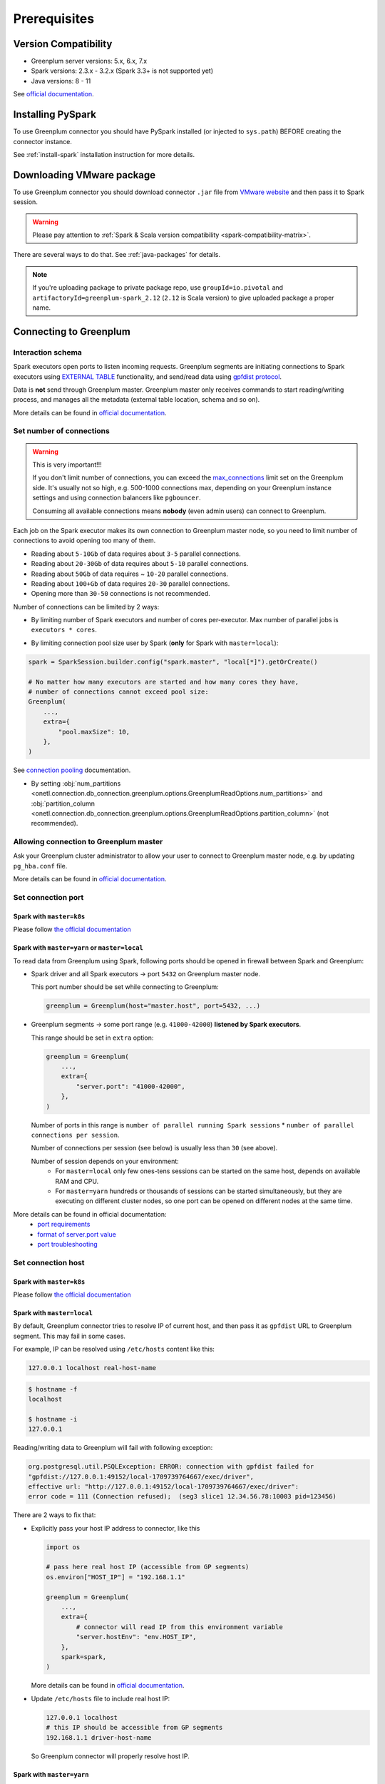 .. _greenplum-prerequisites:

Prerequisites
=============

Version Compatibility
---------------------

* Greenplum server versions: 5.x, 6.x, 7.x
* Spark versions: 2.3.x - 3.2.x (Spark 3.3+ is not supported yet)
* Java versions: 8 - 11

See `official documentation <https://docs.vmware.com/en/VMware-Greenplum-Connector-for-Apache-Spark/2.3/greenplum-connector-spark/release_notes.html>`_.

Installing PySpark
------------------

To use Greenplum connector you should have PySpark installed (or injected to ``sys.path``)
BEFORE creating the connector instance.

See :ref:`install-spark` installation instruction for more details.

Downloading VMware package
--------------------------

To use Greenplum connector you should download connector ``.jar`` file from
`VMware website <https://network.tanzu.vmware.com/products/vmware-greenplum#/releases/1462218/file_groups/18524>`_
and then pass it to Spark session.

.. warning::

    Please pay attention to :ref:`Spark & Scala version compatibility <spark-compatibility-matrix>`.

There are several ways to do that. See :ref:`java-packages` for details.

.. note::

    If you're uploading package to private package repo, use ``groupId=io.pivotal`` and ``artifactoryId=greenplum-spark_2.12``
    (``2.12`` is Scala version) to give uploaded package a proper name.

Connecting to Greenplum
-----------------------

Interaction schema
~~~~~~~~~~~~~~~~~~

Spark executors open ports to listen incoming requests.
Greenplum segments are initiating connections to Spark executors using `EXTERNAL TABLE <https://docs.vmware.com/en/VMware-Greenplum/7/greenplum-database/ref_guide-sql_commands-CREATE_EXTERNAL_TABLE.html>`_
functionality, and send/read data using `gpfdist protocol <https://docs.vmware.com/en/VMware-Greenplum/7/greenplum-database/admin_guide-external-g-using-the-greenplum-parallel-file-server--gpfdist-.html#about-gpfdist-setup-and-performance-1>`_.

Data is **not** send through Greenplum master.
Greenplum master only receives commands to start reading/writing process, and manages all the metadata (external table location, schema and so on).

More details can be found in `official documentation <https://docs.vmware.com/en/VMware-Greenplum-Connector-for-Apache-Spark/2.3/greenplum-connector-spark/overview.html>`_.

Set number of connections
~~~~~~~~~~~~~~~~~~~~~~~~~

.. warning::

    This is very important!!!

    If you don't limit number of connections, you can exceed the `max_connections <https://docs.vmware.com/en/VMware-Greenplum/7/greenplum-database/admin_guide-client_auth.html#limiting-concurrent-connections#limiting-concurrent-connections-2>`_
    limit set on the Greenplum side. It's usually not so high, e.g. 500-1000 connections max,
    depending on your Greenplum instance settings and using connection balancers like ``pgbouncer``.

    Consuming all available connections means **nobody** (even admin users) can connect to Greenplum.

Each job on the Spark executor makes its own connection to Greenplum master node,
so you need to limit number of connections to avoid opening too many of them.

* Reading about ``5-10Gb`` of data requires about ``3-5`` parallel connections.
* Reading about ``20-30Gb`` of data requires about ``5-10`` parallel connections.
* Reading about ``50Gb`` of data requires ~ ``10-20`` parallel connections.
* Reading about ``100+Gb`` of data requires ``20-30`` parallel connections.
* Opening more than ``30-50`` connections is not recommended.

Number of connections can be limited by 2 ways:

* By limiting number of Spark executors and number of cores per-executor. Max number of parallel jobs is ``executors * cores``.

.. tabs::

    .. code-tab:: py Spark with master=local

        spark = (
            SparkSession.builder
            # Spark will start EXACTLY 5 executors with 1 core each, so max number of parallel jobs is 10
            .config("spark.master", "local[5]")
            .config("spark.executor.cores", 1)
        ).getOrCreate()

    .. code-tab:: py Spark with master=yarn or master=k8s, dynamic allocation

        spark = (
            SparkSession.builder
            .config("spark.master", "yarn")
            # Spark will start MAX 10 executors with 1 core each (dynamically), so max number of parallel jobs is 10
            .config("spark.dynamicAllocation.maxExecutors", 10)
            .config("spark.executor.cores", 1)
        ).getOrCreate()

    .. code-tab:: py Spark with master=yarn or master=k8s, static allocation

        spark = (
            SparkSession.builder
            .config("spark.master", "yarn")
            # Spark will start EXACTLY 10 executors with 1 core each, so max number of parallel jobs is 10
            .config("spark.executor.instances", 10)
            .config("spark.executor.cores", 1)
        ).getOrCreate()

* By limiting connection pool size user by Spark (**only** for Spark with ``master=local``):

.. code:: python

        spark = SparkSession.builder.config("spark.master", "local[*]").getOrCreate()

        # No matter how many executors are started and how many cores they have,
        # number of connections cannot exceed pool size:
        Greenplum(
            ...,
            extra={
                "pool.maxSize": 10,
            },
        )

See `connection pooling <https://docs.vmware.com/en/VMware-Greenplum-Connector-for-Apache-Spark/2.3/greenplum-connector-spark/using_the_connector.html#jdbcconnpool>`_
documentation.


* By setting :obj:`num_partitions <onetl.connection.db_connection.greenplum.options.GreenplumReadOptions.num_partitions>`
  and :obj:`partition_column <onetl.connection.db_connection.greenplum.options.GreenplumReadOptions.partition_column>` (not recommended).

Allowing connection to Greenplum master
~~~~~~~~~~~~~~~~~~~~~~~~~~~~~~~~~~~~~~~

Ask your Greenplum cluster administrator to allow your user to connect to Greenplum master node,
e.g. by updating ``pg_hba.conf`` file.

More details can be found in `official documentation <https://docs.vmware.com/en/VMware-Greenplum/7/greenplum-database/admin_guide-client_auth.html#limiting-concurrent-connections#allowing-connections-to-greenplum-database-0>`_.

Set connection port
~~~~~~~~~~~~~~~~~~~

Spark with ``master=k8s``
^^^^^^^^^^^^^^^^^^^^^^^^^

Please follow `the official documentation <https://docs.vmware.com/en/VMware-Greenplum-Connector-for-Apache-Spark/2.3/greenplum-connector-spark/configure.html#k8scfg>`_

Spark with ``master=yarn`` or ``master=local``
^^^^^^^^^^^^^^^^^^^^^^^^^^^^^^^^^^^^^^^^^^^^^^

To read data from Greenplum using Spark, following ports should be opened in firewall between Spark and Greenplum:

* Spark driver and all Spark executors -> port ``5432`` on Greenplum master node.

  This port number should be set while connecting to Greenplum:

  .. code:: python

    greenplum = Greenplum(host="master.host", port=5432, ...)

* Greenplum segments -> some port range (e.g. ``41000-42000``) **listened by Spark executors**.

  This range should be set in ``extra`` option:

  .. code:: python

    greenplum = Greenplum(
        ...,
        extra={
            "server.port": "41000-42000",
        },
    )

  Number of ports in this range is ``number of parallel running Spark sessions`` * ``number of parallel connections per session``.

  Number of connections per session (see below) is usually less than ``30`` (see above).

  Number of session depends on your environment:
    * For ``master=local`` only few ones-tens sessions can be started on the same host, depends on available RAM and CPU.

    * For ``master=yarn`` hundreds or thousands of sessions can be started simultaneously,
      but they are executing on different cluster nodes, so one port can be opened on different nodes at the same time.

More details can be found in official documentation:
    * `port requirements <https://docs.vmware.com/en/VMware-Greenplum-Connector-for-Apache-Spark/2.3/greenplum-connector-spark/sys_reqs.html#network-port-requirements>`_
    * `format of server.port value <https://docs.vmware.com/en/VMware-Greenplum-Connector-for-Apache-Spark/2.3/greenplum-connector-spark/options.html#server.port>`_
    * `port troubleshooting <https://docs.vmware.com/en/VMware-Greenplum-Connector-for-Apache-Spark/2.3/greenplum-connector-spark/troubleshooting.html#port-errors>`_

Set connection host
~~~~~~~~~~~~~~~~~~~

Spark with ``master=k8s``
^^^^^^^^^^^^^^^^^^^^^^^^^

Please follow `the official documentation <https://docs.vmware.com/en/VMware-Greenplum-Connector-for-Apache-Spark/2.3/greenplum-connector-spark/configure.html#k8scfg>`_

Spark with ``master=local``
^^^^^^^^^^^^^^^^^^^^^^^^^^^

By default, Greenplum connector tries to resolve IP of current host, and then pass it as ``gpfdist`` URL to Greenplum segment.
This may fail in some cases.

For example, IP can be resolved using ``/etc/hosts`` content like this:

.. code:: text

    127.0.0.1 localhost real-host-name

.. code:: bash

    $ hostname -f
    localhost

    $ hostname -i
    127.0.0.1

Reading/writing data to Greenplum will fail with following exception:

.. code-block:: text

    org.postgresql.util.PSQLException: ERROR: connection with gpfdist failed for
    "gpfdist://127.0.0.1:49152/local-1709739764667/exec/driver",
    effective url: "http://127.0.0.1:49152/local-1709739764667/exec/driver":
    error code = 111 (Connection refused);  (seg3 slice1 12.34.56.78:10003 pid=123456)

There are 2 ways to fix that:

* Explicitly pass your host IP address to connector, like this

  .. code-block:: python

      import os

      # pass here real host IP (accessible from GP segments)
      os.environ["HOST_IP"] = "192.168.1.1"

      greenplum = Greenplum(
          ...,
          extra={
              # connector will read IP from this environment variable
              "server.hostEnv": "env.HOST_IP",
          },
          spark=spark,
      )

  More details can be found in `official documentation <https://docs.vmware.com/en/VMware-Greenplum-Connector-for-Apache-Spark/2.3/greenplum-connector-spark/options.html#server.hostenv>`_.

* Update ``/etc/hosts`` file to include real host IP:

  .. code:: text

      127.0.0.1 localhost
      # this IP should be accessible from GP segments
      192.168.1.1 driver-host-name

  So Greenplum connector will properly resolve host IP.

Spark with ``master=yarn``
^^^^^^^^^^^^^^^^^^^^^^^^^^

The same issue with resolving IP address can occur on Hadoop cluster node, but it's tricky to fix, because each node has a different IP.

There are 3 ways to fix that:

* Pass node hostname to ``gpfdist`` URL. So IP will be resolved on segment side:

  .. code-block:: python

      greenplum = Greenplum(
          ...,
          extra={
              "server.useHostname": "true",
          },
      )

  But this may fail if Hadoop cluster node hostname cannot be resolved from Greenplum segment side.

  More details can be found in `official documentation <https://docs.vmware.com/en/VMware-Greenplum-Connector-for-Apache-Spark/2.3/greenplum-connector-spark/options.html#server.usehostname>`_.

* Set specific network interface to get IP address from:

  .. code-block:: python

     greenplum = Greenplum(
         ...,
         extra={
             "server.nic": "eth0",
         },
     )

  You can get list of network interfaces using this command.

  .. note::

    This command should be executed on Hadoop cluster node, **not** Spark driver host!

  .. code-block:: bash

    $ ip address
    1: lo: <LOOPBACK,UP,LOWER_UP> mtu 65536 qdisc noqueue state UNKNOWN group default qlen 1000
        inet 127.0.0.1/8 scope host lo
        valid_lft forever preferred_lft forever
    2: eth0: <BROADCAST,MULTICAST,UP,LOWER_UP> mtu 1500 qdisc fq_codel state UP group default qlen 1000
        inet 192.168.1.1/24 brd 192.168.1.255 scope global dynamic noprefixroute eth0
        valid_lft 83457sec preferred_lft 83457sec

  Note that in this case **each** Hadoop cluster node node should have network interface with name ``eth0``.

  More details can be found in `official documentation <https://docs.vmware.com/en/VMware-Greenplum-Connector-for-Apache-Spark/2.3/greenplum-connector-spark/options.html#server.nic>`_.

* Update ``/etc/hosts`` on each Hadoop cluster node to include real node IP:

  .. code:: text

      127.0.0.1 localhost
      # this IP should be accessible from GP segments
      192.168.1.1 cluster-node-name

  So Greenplum connector will properly resolve node IP.

Set required grants
~~~~~~~~~~~~~~~~~~~

Ask your Greenplum cluster administrator to set following grants for a user,
used for creating a connection:

.. tabs::

    .. code-tab:: sql Read + Write

        -- get access to get tables metadata & cluster information
        GRANT SELECT ON information_schema.tables TO username;
        GRANT SELECT ON pg_attribute TO username;
        GRANT SELECT ON pg_class TO username;
        GRANT SELECT ON pg_namespace TO username;
        GRANT SELECT ON pg_settings TO username;
        GRANT SELECT ON pg_stats TO username;
        GRANT SELECT ON gp_distributed_xacts TO username;
        GRANT SELECT ON gp_segment_configuration TO username;
        -- Greenplum 5.x only
        GRANT SELECT ON gp_distribution_policy TO username;

        -- allow creating external tables in the same schema as source/target table
        GRANT USAGE ON SCHEMA myschema TO username;
        GRANT CREATE ON SCHEMA myschema TO username;
        ALTER USER username CREATEEXTTABLE(type = 'readable', protocol = 'gpfdist') CREATEEXTTABLE(type = 'writable', protocol = 'gpfdist');

        -- allow read access to specific table (to get column types)
        -- allow write access to specific table
        GRANT SELECT, INSERT ON myschema.mytable TO username;

    .. code-tab:: sql Read only

        -- get access to get tables metadata & cluster information
        GRANT SELECT ON information_schema.tables TO username;
        GRANT SELECT ON pg_attribute TO username;
        GRANT SELECT ON pg_class TO username;
        GRANT SELECT ON pg_namespace TO username;
        GRANT SELECT ON pg_settings TO username;
        GRANT SELECT ON pg_stats TO username;
        GRANT SELECT ON gp_distributed_xacts TO username;
        GRANT SELECT ON gp_segment_configuration TO username;
        -- Greenplum 5.x only
        GRANT SELECT ON gp_distribution_policy TO username;

        -- allow creating external tables in the same schema as source table
        GRANT USAGE ON SCHEMA schema_to_read TO username;
        GRANT CREATE ON SCHEMA schema_to_read TO username;
        -- yes, ``writable``, because data is written from Greenplum to Spark executor.
        ALTER USER username CREATEEXTTABLE(type = 'writable', protocol = 'gpfdist');

        -- allow read access to specific table
        GRANT SELECT ON schema_to_read.table_to_read TO username;

More details can be found in `official documentation <https://docs.vmware.com/en/VMware-Greenplum-Connector-for-Apache-Spark/2.3/greenplum-connector-spark/install_cfg.html#role-privileges>`_.
